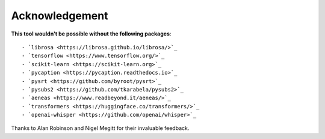 ########################
Acknowledgement
########################

**This tool wouldn't be possible without the following packages**::

    - `librosa <https://librosa.github.io/librosa/>`_
    - `tensorflow <https://www.tensorflow.org/>`_
    - `scikit-learn <https://scikit-learn.org>`_
    - `pycaption <https://pycaption.readthedocs.io>`_
    - `pysrt <https://github.com/byroot/pysrt>`_
    - `pysubs2 <https://github.com/tkarabela/pysubs2>`_
    - `aeneas <https://www.readbeyond.it/aeneas/>`_
    - `transformers <https://huggingface.co/transformers/>`_
    - `openai-whisper <https://github.com/openai/whisper>`_

Thanks to Alan Robinson and Nigel Megitt for their invaluable feedback.
